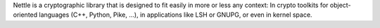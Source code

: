 Nettle is a cryptographic library that is designed to fit easily
in more or less any context: In crypto toolkits for object-oriented
languages (C++, Python, Pike, ...), in applications like LSH or GNUPG,
or even in kernel space.

